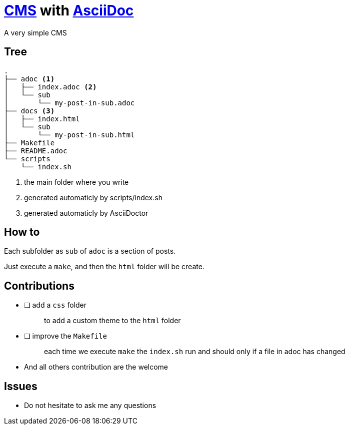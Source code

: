 = https://en.wikipedia.org/wiki/Content_management_system[CMS] with https://docs.asciidoctor.org/asciidoc/latest/[AsciiDoc]

A very simple CMS

== Tree

----
.
├── adoc <1>
│   ├── index.adoc <2>
│   └── sub
│       └── my-post-in-sub.adoc
├── docs <3>
│   ├── index.html
│   └── sub
│       └── my-post-in-sub.html
├── Makefile
├── README.adoc
└── scripts
    └── index.sh
----
<1> the main folder where you write
<2> generated automaticly by scripts/index.sh
<2> generated automaticly by AsciiDoctor

== How to

Each subfolder as `sub` of `adoc` is a section of posts.

Just execute a `make`, and then the `html` folder will be create.

== Contributions

* [ ] add a `css` folder
+
____
to add a custom theme to the `html` folder
____
* [ ] improve the `Makefile`
+
____
each time we execute `make` the `index.sh` run and should only if a file in adoc has changed
____
* And all others contribution are the welcome

== Issues

* Do not hesitate to ask me any questions
